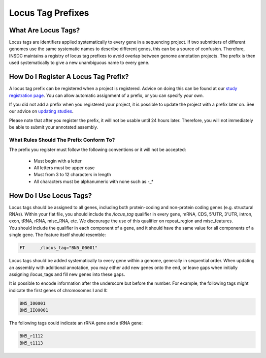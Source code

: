 ==================
Locus Tag Prefixes
==================


What Are Locus Tags?
====================

Locus tags are identifiers applied systematically to every gene in a sequencing
project. If two submitters of different genomes use the same systematic names to
describe different genes, this can be a source of confusion. Therefore, INSDC
maintains a registry of locus tag prefixes to avoid overlap between genome
annotation projects. The prefix is then used systematically to give a new
unambiguous name to every gene.


How Do I Register A Locus Tag Prefix?
=====================================

A locus tag prefix can be registered when a project is registered. Advice on
doing this can be found at our `study registration page <mod_02.html>`_. You
can allow automatic assignment of a prefix, or you can specify your own.

If you did not add a prefix when you registered your project, it is possible to
update the project with a prefix later on. See our advice on `updating studies
<mod_05.html>`_.

Please note that after you register the prefix, it will not be usable until 24
hours later. Therefore, you will not immediately be able to submit your
annotated assembly.


What Rules Should The Prefix Conform To?
----------------------------------------

The prefix you register must follow the following conventions or it will not be
accepted:
 - Must begin with a letter
 - All letters must be upper case
 - Must from 3 to 12 characters in length
 - All characters must be alphanumeric with none such as -_*


How Do I Use Locus Tags?
========================

| Locus tags should be assigned to all genes, including both protein-coding and
  non-protein coding genes (e.g. structural RNAs). Within your flat file,
  you should include the `/locus_tag` qualifier in every gene, mRNA, CDS, 5'UTR,
  3'UTR, intron, exon, tRNA, rRNA, misc_RNA, etc. We discourage the use of this
  qualifier on repeat_region and misc_features.
| You should include the qualifier in each component of a gene, and it should
  have the same value for all components of a single gene. The feature itself
  should resemble:

.. code-block::

    FT      /locus_tag="BN5_00001"

Locus tags should be added systematically to every gene within a genome,
generally in sequential order. When updating an assembly with additional
annotation, you may either add new genes onto the end, or leave gaps when
initially assigning /locus_tags and fill new genes into these gaps.

It is possible to encode information after the underscore but before the number.
For example, the following tags might indicate the first genes of chromosomes I
and II:

.. code-block::

    BN5_I00001
    BN5_II00001

The following tags could indicate an rRNA gene and a tRNA gene:

.. code-block::

    BN5_r1112
    BN5_t1113
